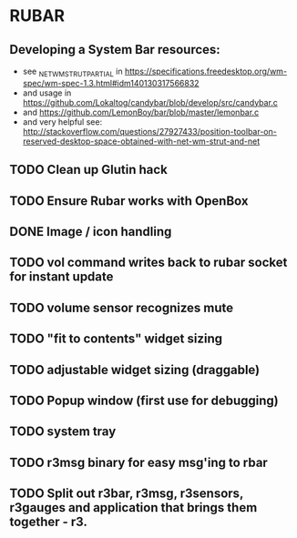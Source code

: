* RUBAR
** Developing a System Bar resources:
- see _NET_WM_STRUT_PARTIAL in https://specifications.freedesktop.org/wm-spec/wm-spec-1.3.html#idm140130317566832
- and usage in https://github.com/Lokaltog/candybar/blob/develop/src/candybar.c
- and https://github.com/LemonBoy/bar/blob/master/lemonbar.c
- and very helpful see: http://stackoverflow.com/questions/27927433/position-toolbar-on-reserved-desktop-space-obtained-with-net-wm-strut-and-net
** TODO Clean up Glutin hack
** TODO Ensure Rubar works with OpenBox
** DONE Image / icon handling
CLOSED: [2016-11-27 Sun 00:00]
** TODO vol command writes back to rubar socket for instant update
** TODO volume sensor recognizes mute
** TODO "fit to contents" widget sizing
** TODO adjustable widget sizing (draggable)
** TODO Popup window (first use for debugging)
** TODO system tray
** TODO r3msg binary for easy msg'ing to rbar
** TODO Split out r3bar, r3msg, r3sensors, r3gauges and application that brings them together - r3.
